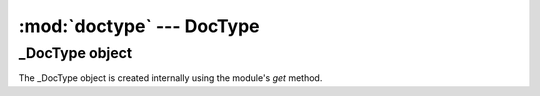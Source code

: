 :mod:`doctype` --- DocType
==========================

.. module::doctype
   :synopsis: DocType module

_DocType object
---------------------

.. method:: get(dt)

   returns a :term:`doclist` of :term:`DocType`, `dt`

.. class:: _DocType(name)
   
   The _DocType object is created internally using the module's `get` method.
      
   .. attribute:: name
   
      name of the doctype
      
   .. method:: is_modified()
   
      returns 3 objects
      * last modified date of the `DocType`
      * whether the doctypes is modified after it was cached
      * last modified date of the `DocType` from the cache

   .. method:: get_parent_dt()
   
      return the **first** parent DocType of the current doctype


   .. method:: make_doclist()
   
      returns the :term:`doclist` for consumption by the client
      
      * it cleans up the server code
      * executes all `$import` tags in client code
      * replaces `link:` in the `Select` fields
      * loads all related `Search Criteria`
      * updates the cache
   
.. method:: getdoctype()

   execute `Request` to load a `DocType`